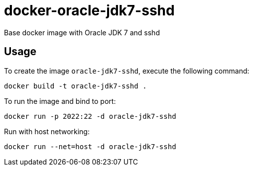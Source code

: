 docker-oracle-jdk7-sshd
=======================

Base docker image with Oracle JDK 7 and sshd

Usage
-----

To create the image `oracle-jdk7-sshd`, execute the following command:

	docker build -t oracle-jdk7-sshd .

To run the image and bind to port:

	docker run -p 2022:22 -d oracle-jdk7-sshd

Run with host networking:

	docker run --net=host -d oracle-jdk7-sshd
	





